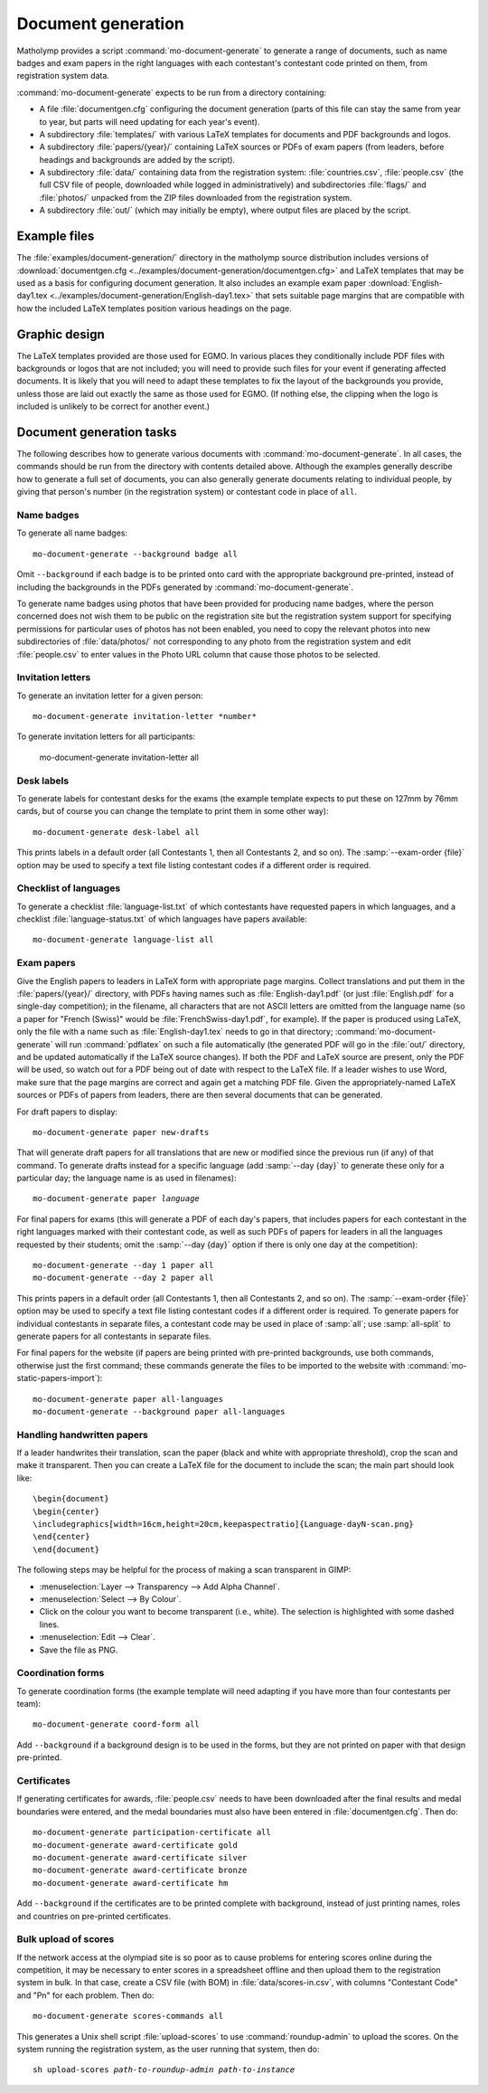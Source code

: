 .. Documentation of matholymp document generation.
   Copyright 2014-2020 Joseph Samuel Myers.

   This program is free software; you can redistribute it and/or
   modify it under the terms of the GNU General Public License as
   published by the Free Software Foundation; either version 3 of the
   License, or (at your option) any later version.

   This program is distributed in the hope that it will be useful, but
   WITHOUT ANY WARRANTY; without even the implied warranty of
   MERCHANTABILITY or FITNESS FOR A PARTICULAR PURPOSE.  See the GNU
   General Public License for more details.

   You should have received a copy of the GNU General Public License
   along with this program.  If not, see
   <https://www.gnu.org/licenses/>.

   Additional permission under GNU GPL version 3 section 7:

   If you modify this program, or any covered work, by linking or
   combining it with the OpenSSL project's OpenSSL library (or a
   modified version of that library), containing parts covered by the
   terms of the OpenSSL or SSLeay licenses, the licensors of this
   program grant you additional permission to convey the resulting
   work.  Corresponding Source for a non-source form of such a
   combination shall include the source code for the parts of OpenSSL
   used as well as that of the covered work.

.. _document-generation:

Document generation
===================

Matholymp provides a script :command:`mo-document-generate` to
generate a range of documents, such as name badges and exam papers in
the right languages with each contestant's contestant code printed on
them, from registration system data.

:command:`mo-document-generate` expects to be run from a directory
containing:

* A file :file:`documentgen.cfg` configuring the document generation
  (parts of this file can stay the same from year to year, but parts
  will need updating for each year's event).

* A subdirectory :file:`templates/` with various LaTeX templates for
  documents and PDF backgrounds and logos.

* A subdirectory :file:`papers/{year}/` containing LaTeX sources or
  PDFs of exam papers (from leaders, before headings and backgrounds
  are added by the script).

* A subdirectory :file:`data/` containing data from the registration
  system: :file:`countries.csv`, :file:`people.csv` (the full CSV file
  of people, downloaded while logged in administratively) and
  subdirectories :file:`flags/` and :file:`photos/` unpacked from the
  ZIP files downloaded from the registration system.

* A subdirectory :file:`out/` (which may initially be empty), where
  output files are placed by the script.

Example files
-------------

The :file:`examples/document-generation/` directory in the matholymp
source distribution includes versions of :download:`documentgen.cfg
<../examples/document-generation/documentgen.cfg>` and LaTeX templates
that may be used as a basis for configuring document generation.  It
also includes an example exam paper :download:`English-day1.tex
<../examples/document-generation/English-day1.tex>` that sets suitable
page margins that are compatible with how the included LaTeX templates
position various headings on the page.

Graphic design
--------------

The LaTeX templates provided are those used for EGMO.  In various
places they conditionally include PDF files with backgrounds or logos
that are not included; you will need to provide such files for your
event if generating affected documents.  It is likely that you will
need to adapt these templates to fix the layout of the backgrounds you
provide, unless those are laid out exactly the same as those used for
EGMO.  (If nothing else, the clipping when the logo is included is
unlikely to be correct for another event.)

Document generation tasks
-------------------------

The following describes how to generate various documents with
:command:`mo-document-generate`.  In all cases, the commands should be
run from the directory with contents detailed above.  Although the
examples generally describe how to generate a full set of documents,
you can also generally generate documents relating to individual
people, by giving that person's number (in the registration system) or
contestant code in place of ``all``.

Name badges
^^^^^^^^^^^

To generate all name badges::

   mo-document-generate --background badge all

Omit ``--background`` if each badge is to be printed onto card with
the appropriate background pre-printed, instead of including the
backgrounds in the PDFs generated by :command:`mo-document-generate`.

To generate name badges using photos that have been provided for
producing name badges, where the person concerned does not wish them
to be public on the registration site but the registration system
support for specifying permissions for particular uses of photos has
not been enabled, you need to copy the relevant photos into new
subdirectories of :file:`data/photos/` not corresponding to any photo
from the registration system and edit :file:`people.csv` to enter
values in the Photo URL column that cause those photos to be selected.

Invitation letters
^^^^^^^^^^^^^^^^^^

To generate an invitation letter for a given person::

   mo-document-generate invitation-letter *number*

To generate invitation letters for all participants:

   mo-document-generate invitation-letter all

Desk labels
^^^^^^^^^^^

To generate labels for contestant desks for the exams (the example
template expects to put these on 127mm by 76mm cards, but of course
you can change the template to print them in some other way)::

   mo-document-generate desk-label all

This prints labels in a default order (all Contestants 1, then all
Contestants 2, and so on).  The :samp:`--exam-order {file}` option may
be used to specify a text file listing contestant codes if a different
order is required.

Checklist of languages
^^^^^^^^^^^^^^^^^^^^^^

To generate a checklist :file:`language-list.txt` of which contestants
have requested papers in which languages, and a checklist
:file:`language-status.txt` of which languages have papers available::

   mo-document-generate language-list all

Exam papers
^^^^^^^^^^^

Give the English papers to leaders in LaTeX form with appropriate page
margins.  Collect translations and put them in the
:file:`papers/{year}/` directory, with PDFs having names such as
:file:`English-day1.pdf` (or just :file:`English.pdf` for a single-day
competition); in the filename, all characters that are not ASCII
letters are omitted from the language name (so a paper for "French
(Swiss)" would be :file:`FrenchSwiss-day1.pdf`, for example).  If the
paper is produced using LaTeX, only the file with a name such as
:file:`English-day1.tex` needs to go in that directory;
:command:`mo-document-generate` will run :command:`pdflatex` on such a
file automatically (the generated PDF will go in the :file:`out/`
directory, and be updated automatically if the LaTeX source changes).
If both the PDF and LaTeX source are present, only the PDF will be
used, so watch out for a PDF being out of date with respect to the
LaTeX file.  If a leader wishes to use Word, make sure that the page
margins are correct and again get a matching PDF file.  Given the
appropriately-named LaTeX sources or PDFs of papers from leaders,
there are then several documents that can be generated.

For draft papers to display::

   mo-document-generate paper new-drafts

That will generate draft papers for all translations that are new or
modified since the previous run (if any) of that command.  To generate
drafts instead for a specific language (add :samp:`--day {day}` to
generate these only for a particular day; the language name is as used
in filenames):

.. parsed-literal::

   mo-document-generate paper *language*

For final papers for exams (this will generate a PDF of each day's
papers, that includes papers for each contestant in the right
languages marked with their contestant code, as well as such PDFs of
papers for leaders in all the languages requested by their students;
omit the :samp:`--day {day}` option if there is only one day at the
competition)::

   mo-document-generate --day 1 paper all
   mo-document-generate --day 2 paper all

This prints papers in a default order (all Contestants 1, then all
Contestants 2, and so on).  The :samp:`--exam-order {file}` option may
be used to specify a text file listing contestant codes if a different
order is required.  To generate papers for individual contestants in
separate files, a contestant code may be used in place of :samp:`all`;
use :samp:`all-split` to generate papers for all contestants in
separate files.

For final papers for the website (if papers are being printed with
pre-printed backgrounds, use both commands, otherwise just the first
command; these commands generate the files to be imported to the
website with :command:`mo-static-papers-import`)::

   mo-document-generate paper all-languages
   mo-document-generate --background paper all-languages

Handling handwritten papers
^^^^^^^^^^^^^^^^^^^^^^^^^^^

If a leader handwrites their translation, scan the paper (black and
white with appropriate threshold), crop the scan and make it
transparent.  Then you can create a LaTeX file for the document to
include the scan; the main part should look like::

   \begin{document}
   \begin{center}
   \includegraphics[width=16cm,height=20cm,keepaspectratio]{Language-dayN-scan.png}
   \end{center}
   \end{document}

The following steps may be helpful for the process of making a scan
transparent in GIMP:

* :menuselection:`Layer --> Transparency --> Add Alpha Channel`.

* :menuselection:`Select --> By Colour`.

* Click on the colour you want to become transparent (i.e., white).
  The selection is highlighted with some dashed lines.

* :menuselection:`Edit --> Clear`.

* Save the file as PNG.

Coordination forms
^^^^^^^^^^^^^^^^^^

To generate coordination forms (the example template will need
adapting if you have more than four contestants per team)::

   mo-document-generate coord-form all

Add ``--background`` if a background design is to be used in the
forms, but they are not printed on paper with that design pre-printed.

Certificates
^^^^^^^^^^^^

If generating certificates for awards, :file:`people.csv` needs to
have been downloaded after the final results and medal boundaries were
entered, and the medal boundaries must also have been entered in
:file:`documentgen.cfg`.  Then do::

   mo-document-generate participation-certificate all
   mo-document-generate award-certificate gold
   mo-document-generate award-certificate silver
   mo-document-generate award-certificate bronze
   mo-document-generate award-certificate hm

Add ``--background`` if the certificates are to be printed complete
with background, instead of just printing names, roles and countries
on pre-printed certificates.

Bulk upload of scores
^^^^^^^^^^^^^^^^^^^^^

If the network access at the olympiad site is so poor as to cause
problems for entering scores online during the competition, it may be
necessary to enter scores in a spreadsheet offline and then upload
them to the registration system in bulk.  In that case, create a CSV
file (with BOM) in :file:`data/scores-in.csv`, with columns
"Contestant Code" and "Pn" for each problem.  Then do::

   mo-document-generate scores-commands all

This generates a Unix shell script :file:`upload-scores` to use
:command:`roundup-admin` to upload the scores.  On the system running
the registration system, as the user running that system, then do:

.. parsed-literal::

   sh upload-scores *path-to-roundup-admin* *path-to-instance*
